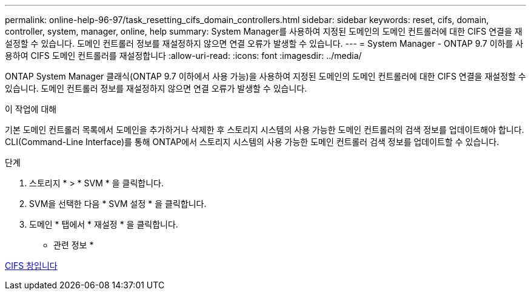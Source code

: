 ---
permalink: online-help-96-97/task_resetting_cifs_domain_controllers.html 
sidebar: sidebar 
keywords: reset, cifs, domain, controller, system, manager, online, help 
summary: System Manager를 사용하여 지정된 도메인의 도메인 컨트롤러에 대한 CIFS 연결을 재설정할 수 있습니다. 도메인 컨트롤러 정보를 재설정하지 않으면 연결 오류가 발생할 수 있습니다. 
---
= System Manager - ONTAP 9.7 이하를 사용하여 CIFS 도메인 컨트롤러를 재설정합니다
:allow-uri-read: 
:icons: font
:imagesdir: ../media/


[role="lead"]
ONTAP System Manager 클래식(ONTAP 9.7 이하에서 사용 가능)을 사용하여 지정된 도메인의 도메인 컨트롤러에 대한 CIFS 연결을 재설정할 수 있습니다. 도메인 컨트롤러 정보를 재설정하지 않으면 연결 오류가 발생할 수 있습니다.

.이 작업에 대해
기본 도메인 컨트롤러 목록에서 도메인을 추가하거나 삭제한 후 스토리지 시스템의 사용 가능한 도메인 컨트롤러의 검색 정보를 업데이트해야 합니다. CLI(Command-Line Interface)를 통해 ONTAP에서 스토리지 시스템의 사용 가능한 도메인 컨트롤러 검색 정보를 업데이트할 수 있습니다.

.단계
. 스토리지 * > * SVM * 을 클릭합니다.
. SVM을 선택한 다음 * SVM 설정 * 을 클릭합니다.
. 도메인 * 탭에서 * 재설정 * 을 클릭합니다.


* 관련 정보 *

xref:reference_cifs_window.adoc[CIFS 창입니다]
